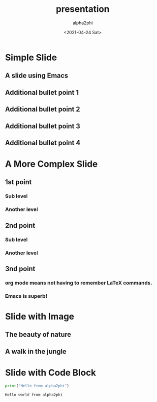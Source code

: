     #+title: presentation
#+date: <2021-04-24 Sat>
#+author: alpha2phi
#+email: alpha2phi@gmail.com
#+export_select_tags: export
#+export_exclude_tags: noexport
#+html_link_up:
#+html_link_home:
#+startup: beamer
#+latex_class: beamer
#+latex_class_options: [bigger]
#+beamer_frame_level: 2
#+startup: inlineimages

* Simple Slide
** A slide using Emacs
** Additional bullet point 1
** Additional bullet point 2
** Additional bullet point 3
** Additional bullet point 4
* A More Complex Slide
** 1st point
*** Sub level
*** Another level
** 2nd point
*** Sub level
*** Another level
** 3nd point
*** org mode means not having to remember \LaTeX commands.
*** Emacs is superb!
* Slide with Image
**  The beauty of nature
** A walk in the jungle
#+ATTR_HTML: :width 600
[[file:nature.jpeg]]

* Slide with Code Block
    #+begin_src python :results output
    print("Hello from alpha2phi")
    #+end_src

    #+RESULTS:
    #+begin_example
    Hello world from alpha2phi
    #+end_example
